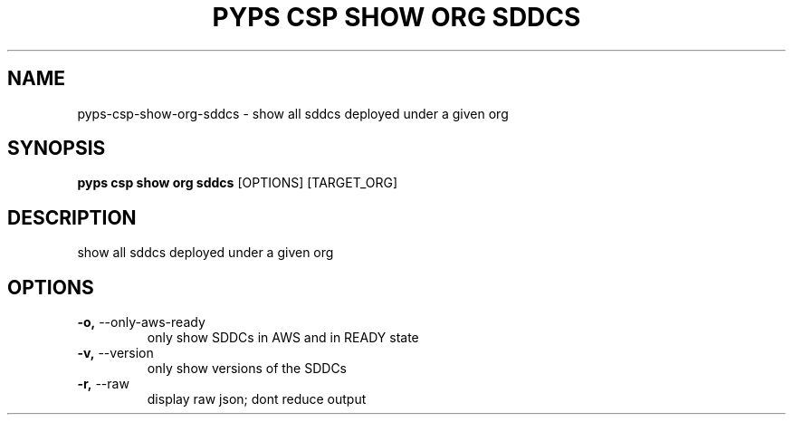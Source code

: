 .TH "PYPS CSP SHOW ORG SDDCS" "1" "2023-03-21" "1.0.0" "pyps csp show org sddcs Manual"
.SH NAME
pyps\-csp\-show\-org\-sddcs \- show all sddcs deployed under a given org
.SH SYNOPSIS
.B pyps csp show org sddcs
[OPTIONS] [TARGET_ORG]
.SH DESCRIPTION
show all sddcs deployed under a given org
.SH OPTIONS
.TP
\fB\-o,\fP \-\-only\-aws\-ready
only show SDDCs in AWS and in READY state
.TP
\fB\-v,\fP \-\-version
only show versions of the SDDCs
.TP
\fB\-r,\fP \-\-raw
display raw json; dont reduce output
